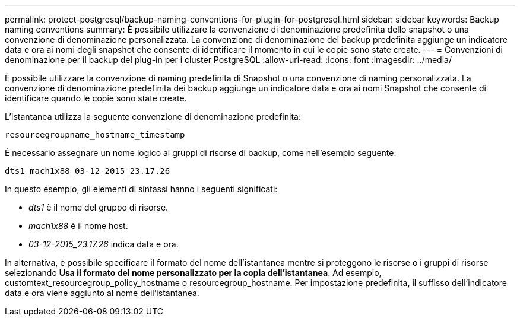 ---
permalink: protect-postgresql/backup-naming-conventions-for-plugin-for-postgresql.html 
sidebar: sidebar 
keywords: Backup naming conventions 
summary: È possibile utilizzare la convenzione di denominazione predefinita dello snapshot o una convenzione di denominazione personalizzata. La convenzione di denominazione del backup predefinita aggiunge un indicatore data e ora ai nomi degli snapshot che consente di identificare il momento in cui le copie sono state create. 
---
= Convenzioni di denominazione per il backup del plug-in per i cluster PostgreSQL
:allow-uri-read: 
:icons: font
:imagesdir: ../media/


[role="lead"]
È possibile utilizzare la convenzione di naming predefinita di Snapshot o una convenzione di naming personalizzata. La convenzione di denominazione predefinita dei backup aggiunge un indicatore data e ora ai nomi Snapshot che consente di identificare quando le copie sono state create.

L'istantanea utilizza la seguente convenzione di denominazione predefinita:

`resourcegroupname_hostname_timestamp`

È necessario assegnare un nome logico ai gruppi di risorse di backup, come nell'esempio seguente:

[listing]
----
dts1_mach1x88_03-12-2015_23.17.26
----
In questo esempio, gli elementi di sintassi hanno i seguenti significati:

* _dts1_ è il nome del gruppo di risorse.
* _mach1x88_ è il nome host.
* _03-12-2015_23.17.26_ indica data e ora.


In alternativa, è possibile specificare il formato del nome dell'istantanea mentre si proteggono le risorse o i gruppi di risorse selezionando *Usa il formato del nome personalizzato per la copia dell'istantanea*. Ad esempio, customtext_resourcegroup_policy_hostname o resourcegroup_hostname. Per impostazione predefinita, il suffisso dell'indicatore data e ora viene aggiunto al nome dell'istantanea.
